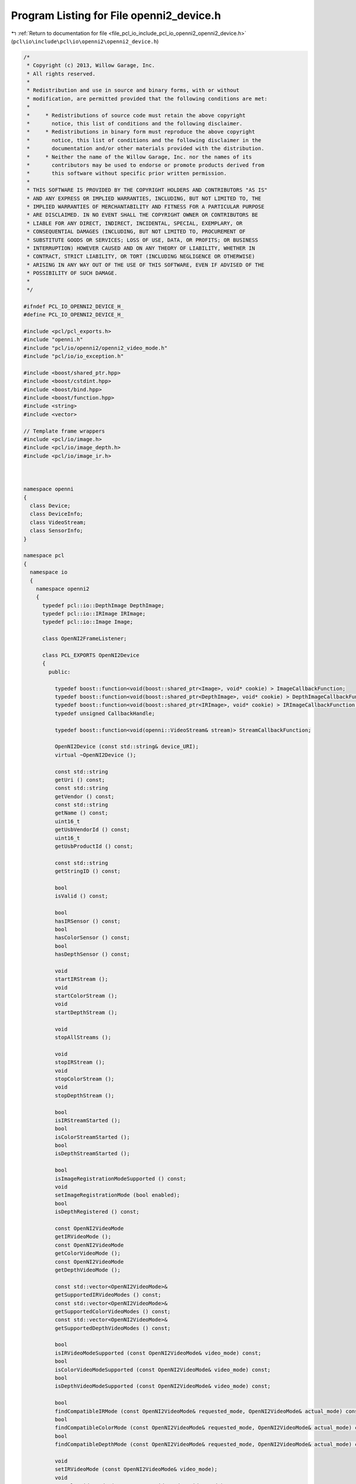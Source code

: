 
.. _program_listing_file_pcl_io_include_pcl_io_openni2_openni2_device.h:

Program Listing for File openni2_device.h
=========================================

|exhale_lsh| :ref:`Return to documentation for file <file_pcl_io_include_pcl_io_openni2_openni2_device.h>` (``pcl\io\include\pcl\io\openni2\openni2_device.h``)

.. |exhale_lsh| unicode:: U+021B0 .. UPWARDS ARROW WITH TIP LEFTWARDS

.. code-block:: cpp

   /*
    * Copyright (c) 2013, Willow Garage, Inc.
    * All rights reserved.
    *
    * Redistribution and use in source and binary forms, with or without
    * modification, are permitted provided that the following conditions are met:
    *
    *     * Redistributions of source code must retain the above copyright
    *       notice, this list of conditions and the following disclaimer.
    *     * Redistributions in binary form must reproduce the above copyright
    *       notice, this list of conditions and the following disclaimer in the
    *       documentation and/or other materials provided with the distribution.
    *     * Neither the name of the Willow Garage, Inc. nor the names of its
    *       contributors may be used to endorse or promote products derived from
    *       this software without specific prior written permission.
    *
    * THIS SOFTWARE IS PROVIDED BY THE COPYRIGHT HOLDERS AND CONTRIBUTORS "AS IS"
    * AND ANY EXPRESS OR IMPLIED WARRANTIES, INCLUDING, BUT NOT LIMITED TO, THE
    * IMPLIED WARRANTIES OF MERCHANTABILITY AND FITNESS FOR A PARTICULAR PURPOSE
    * ARE DISCLAIMED. IN NO EVENT SHALL THE COPYRIGHT OWNER OR CONTRIBUTORS BE
    * LIABLE FOR ANY DIRECT, INDIRECT, INCIDENTAL, SPECIAL, EXEMPLARY, OR
    * CONSEQUENTIAL DAMAGES (INCLUDING, BUT NOT LIMITED TO, PROCUREMENT OF
    * SUBSTITUTE GOODS OR SERVICES; LOSS OF USE, DATA, OR PROFITS; OR BUSINESS
    * INTERRUPTION) HOWEVER CAUSED AND ON ANY THEORY OF LIABILITY, WHETHER IN
    * CONTRACT, STRICT LIABILITY, OR TORT (INCLUDING NEGLIGENCE OR OTHERWISE)
    * ARISING IN ANY WAY OUT OF THE USE OF THIS SOFTWARE, EVEN IF ADVISED OF THE
    * POSSIBILITY OF SUCH DAMAGE.
    *
    */
   
   #ifndef PCL_IO_OPENNI2_DEVICE_H_
   #define PCL_IO_OPENNI2_DEVICE_H_
   
   #include <pcl/pcl_exports.h>
   #include "openni.h"
   #include "pcl/io/openni2/openni2_video_mode.h"
   #include "pcl/io/io_exception.h"
   
   #include <boost/shared_ptr.hpp>
   #include <boost/cstdint.hpp>
   #include <boost/bind.hpp>
   #include <boost/function.hpp>
   #include <string>
   #include <vector>
   
   // Template frame wrappers
   #include <pcl/io/image.h>
   #include <pcl/io/image_depth.h>
   #include <pcl/io/image_ir.h>
   
   
   
   namespace openni
   {
     class Device;
     class DeviceInfo;
     class VideoStream;
     class SensorInfo;
   }
   
   namespace pcl
   {
     namespace io
     {
       namespace openni2
       {
         typedef pcl::io::DepthImage DepthImage;
         typedef pcl::io::IRImage IRImage;
         typedef pcl::io::Image Image;
   
         class OpenNI2FrameListener;
   
         class PCL_EXPORTS OpenNI2Device
         {
           public:
   
             typedef boost::function<void(boost::shared_ptr<Image>, void* cookie) > ImageCallbackFunction;
             typedef boost::function<void(boost::shared_ptr<DepthImage>, void* cookie) > DepthImageCallbackFunction;
             typedef boost::function<void(boost::shared_ptr<IRImage>, void* cookie) > IRImageCallbackFunction;
             typedef unsigned CallbackHandle;
   
             typedef boost::function<void(openni::VideoStream& stream)> StreamCallbackFunction;
   
             OpenNI2Device (const std::string& device_URI);
             virtual ~OpenNI2Device ();
   
             const std::string
             getUri () const;
             const std::string
             getVendor () const;
             const std::string
             getName () const;
             uint16_t
             getUsbVendorId () const;
             uint16_t
             getUsbProductId () const;
   
             const std::string
             getStringID () const;
   
             bool
             isValid () const;
   
             bool
             hasIRSensor () const;
             bool
             hasColorSensor () const;
             bool
             hasDepthSensor () const;
   
             void
             startIRStream ();
             void
             startColorStream ();
             void
             startDepthStream ();
   
             void
             stopAllStreams ();
   
             void
             stopIRStream ();
             void
             stopColorStream ();
             void
             stopDepthStream ();
   
             bool
             isIRStreamStarted ();
             bool
             isColorStreamStarted ();
             bool
             isDepthStreamStarted ();
   
             bool
             isImageRegistrationModeSupported () const;
             void
             setImageRegistrationMode (bool enabled);
             bool
             isDepthRegistered () const;
   
             const OpenNI2VideoMode
             getIRVideoMode ();
             const OpenNI2VideoMode
             getColorVideoMode ();
             const OpenNI2VideoMode
             getDepthVideoMode ();
   
             const std::vector<OpenNI2VideoMode>&
             getSupportedIRVideoModes () const;
             const std::vector<OpenNI2VideoMode>&
             getSupportedColorVideoModes () const;
             const std::vector<OpenNI2VideoMode>&
             getSupportedDepthVideoModes () const;
   
             bool
             isIRVideoModeSupported (const OpenNI2VideoMode& video_mode) const;
             bool
             isColorVideoModeSupported (const OpenNI2VideoMode& video_mode) const;
             bool
             isDepthVideoModeSupported (const OpenNI2VideoMode& video_mode) const;
   
             bool
             findCompatibleIRMode (const OpenNI2VideoMode& requested_mode, OpenNI2VideoMode& actual_mode) const;
             bool
             findCompatibleColorMode (const OpenNI2VideoMode& requested_mode, OpenNI2VideoMode& actual_mode) const;
             bool
             findCompatibleDepthMode (const OpenNI2VideoMode& requested_mode, OpenNI2VideoMode& actual_mode) const;
   
             void
             setIRVideoMode (const OpenNI2VideoMode& video_mode);
             void
             setColorVideoMode (const OpenNI2VideoMode& video_mode);
             void
             setDepthVideoMode (const OpenNI2VideoMode& video_mode);
   
             OpenNI2VideoMode
             getDefaultIRMode () const;
             OpenNI2VideoMode
             getDefaultColorMode () const;
             OpenNI2VideoMode
             getDefaultDepthMode () const;
   
             float
             getIRFocalLength () const;
             float
             getColorFocalLength () const;
             float
             getDepthFocalLength () const;
   
             // Baseline between sensors. Returns 0 if this value does not exist.
             float
             getBaseline();
   
             // Value of pixels in shadow or that have no valid measurement
             uint64_t
             getShadowValue();
   
             void
             setAutoExposure (bool enable);
             void
             setAutoWhiteBalance (bool enable);
   
             inline bool
             isSynchronized ()
             {
               return (openni_device_->getDepthColorSyncEnabled ());
             }
   
             inline bool
             isSynchronizationSupported ()
             {
               return (true); // Not sure how to query this from the hardware
             }
   
             inline bool
             isFile()
             {
               return (openni_device_->isFile());
             }
   
             void
             setSynchronization (bool enableSync);
   
             bool
             getAutoExposure () const;
             bool
             getAutoWhiteBalance () const;
   
             void
             setUseDeviceTimer (bool enable);
   
             /** \brief Get absolute number of depth frames in the current stream.
             * This function returns 0 if the current device is not a file stream or
             * if the current mode has no depth stream.
             */
             int
             getDepthFrameCount ();
   
             /** \brief Get absolute number of color frames in the current stream.
             * This function returns 0 if the current device is not a file stream or
             * if the current mode has no color stream.
             */
             int
             getColorFrameCount ();
   
             /** \brief Get absolute number of ir frames in the current stream.
             * This function returns 0 if the current device is not a file stream or
             * if the current mode has no ir stream.
             */
             int
             getIRFrameCount ();
   
             /** \brief Set the playback speed if the device is an recorded stream.
             * If setting the device playback speed fails, because the device is no recorded stream or
             * any other reason this function returns false. Otherwise true is returned.
             * \param[in] speed The playback speed factor 1.0 means the same speed as recorded,
             * 0.5 half the speed, 2.0 double speed and so on.
             * \return True on success, false otherwise.
             */
             bool
             setPlaybackSpeed (double speed);
   
             /************************************************************************************/
             // Callbacks from openni::VideoStream to grabber. Internal interface
             void
             setColorCallback (StreamCallbackFunction color_callback);
             void
             setDepthCallback (StreamCallbackFunction depth_callback);
             void
             setIRCallback (StreamCallbackFunction ir_callback);
   
           protected:
             void shutdown ();
   
             boost::shared_ptr<openni::VideoStream>
             getIRVideoStream () const;
             boost::shared_ptr<openni::VideoStream>
             getColorVideoStream () const;
             boost::shared_ptr<openni::VideoStream>
             getDepthVideoStream () const;
   
   
             void
             processColorFrame (openni::VideoStream& stream);
             void
             processDepthFrame (openni::VideoStream& stream);
             void
             processIRFrame (openni::VideoStream& stream);
   
   
             bool
             findCompatibleVideoMode (const std::vector<OpenNI2VideoMode> supportedModes,
               const OpenNI2VideoMode& output_mode, OpenNI2VideoMode& mode) const;
   
             bool
             resizingSupported (size_t input_width, size_t input_height, size_t output_width, size_t output_height) const;
   
             // Members
   
             boost::shared_ptr<openni::Device> openni_device_;
             boost::shared_ptr<openni::DeviceInfo> device_info_;
   
             boost::shared_ptr<OpenNI2FrameListener> ir_frame_listener;
             boost::shared_ptr<OpenNI2FrameListener> color_frame_listener;
             boost::shared_ptr<OpenNI2FrameListener> depth_frame_listener;
   
             mutable boost::shared_ptr<openni::VideoStream> ir_video_stream_;
             mutable boost::shared_ptr<openni::VideoStream> color_video_stream_;
             mutable boost::shared_ptr<openni::VideoStream> depth_video_stream_;
   
             mutable std::vector<OpenNI2VideoMode> ir_video_modes_;
             mutable std::vector<OpenNI2VideoMode> color_video_modes_;
             mutable std::vector<OpenNI2VideoMode> depth_video_modes_;
   
             bool ir_video_started_;
             bool color_video_started_;
             bool depth_video_started_;
   
             /** \brief distance between the projector and the IR camera in meters*/
             float baseline_;
             /** the value for shadow (occluded pixels) */
             uint64_t shadow_value_;
             /** the value for pixels without a valid disparity measurement */
             uint64_t no_sample_value_;
         };
   
         PCL_EXPORTS std::ostream& operator<< (std::ostream& stream, const OpenNI2Device& device);
   
       } // namespace
     }
   }
   
   #endif // PCL_IO_OPENNI2_DEVICE_H_
